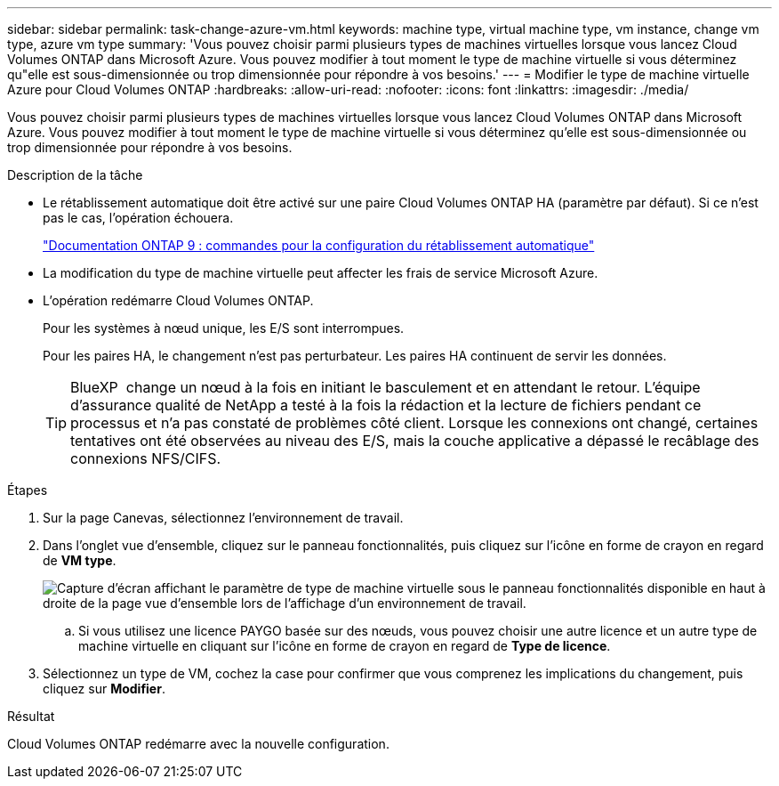 ---
sidebar: sidebar 
permalink: task-change-azure-vm.html 
keywords: machine type, virtual machine type, vm instance, change vm type, azure vm type 
summary: 'Vous pouvez choisir parmi plusieurs types de machines virtuelles lorsque vous lancez Cloud Volumes ONTAP dans Microsoft Azure. Vous pouvez modifier à tout moment le type de machine virtuelle si vous déterminez qu"elle est sous-dimensionnée ou trop dimensionnée pour répondre à vos besoins.' 
---
= Modifier le type de machine virtuelle Azure pour Cloud Volumes ONTAP
:hardbreaks:
:allow-uri-read: 
:nofooter: 
:icons: font
:linkattrs: 
:imagesdir: ./media/


[role="lead"]
Vous pouvez choisir parmi plusieurs types de machines virtuelles lorsque vous lancez Cloud Volumes ONTAP dans Microsoft Azure. Vous pouvez modifier à tout moment le type de machine virtuelle si vous déterminez qu'elle est sous-dimensionnée ou trop dimensionnée pour répondre à vos besoins.

.Description de la tâche
* Le rétablissement automatique doit être activé sur une paire Cloud Volumes ONTAP HA (paramètre par défaut). Si ce n'est pas le cas, l'opération échouera.
+
http://docs.netapp.com/ontap-9/topic/com.netapp.doc.dot-cm-hacg/GUID-3F50DE15-0D01-49A5-BEFD-D529713EC1FA.html["Documentation ONTAP 9 : commandes pour la configuration du rétablissement automatique"^]

* La modification du type de machine virtuelle peut affecter les frais de service Microsoft Azure.
* L'opération redémarre Cloud Volumes ONTAP.
+
Pour les systèmes à nœud unique, les E/S sont interrompues.

+
Pour les paires HA, le changement n'est pas perturbateur. Les paires HA continuent de servir les données.

+

TIP: BlueXP  change un nœud à la fois en initiant le basculement et en attendant le retour. L'équipe d'assurance qualité de NetApp a testé à la fois la rédaction et la lecture de fichiers pendant ce processus et n'a pas constaté de problèmes côté client. Lorsque les connexions ont changé, certaines tentatives ont été observées au niveau des E/S, mais la couche applicative a dépassé le recâblage des connexions NFS/CIFS.



.Étapes
. Sur la page Canevas, sélectionnez l'environnement de travail.
. Dans l'onglet vue d'ensemble, cliquez sur le panneau fonctionnalités, puis cliquez sur l'icône en forme de crayon en regard de *VM type*.
+
image:screenshot_features_vm_type.png["Capture d'écran affichant le paramètre de type de machine virtuelle sous le panneau fonctionnalités disponible en haut à droite de la page vue d'ensemble lors de l'affichage d'un environnement de travail."]

+
.. Si vous utilisez une licence PAYGO basée sur des nœuds, vous pouvez choisir une autre licence et un autre type de machine virtuelle en cliquant sur l'icône en forme de crayon en regard de *Type de licence*.


. Sélectionnez un type de VM, cochez la case pour confirmer que vous comprenez les implications du changement, puis cliquez sur *Modifier*.


.Résultat
Cloud Volumes ONTAP redémarre avec la nouvelle configuration.
